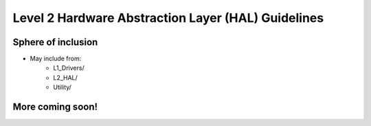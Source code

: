 Level 2 Hardware Abstraction Layer (HAL) Guidelines
====================================================

Sphere of inclusion
--------------------

* May include from:
    * L1_Drivers/
    * L2_HAL/
    * Utility/

More coming soon!
------------------

